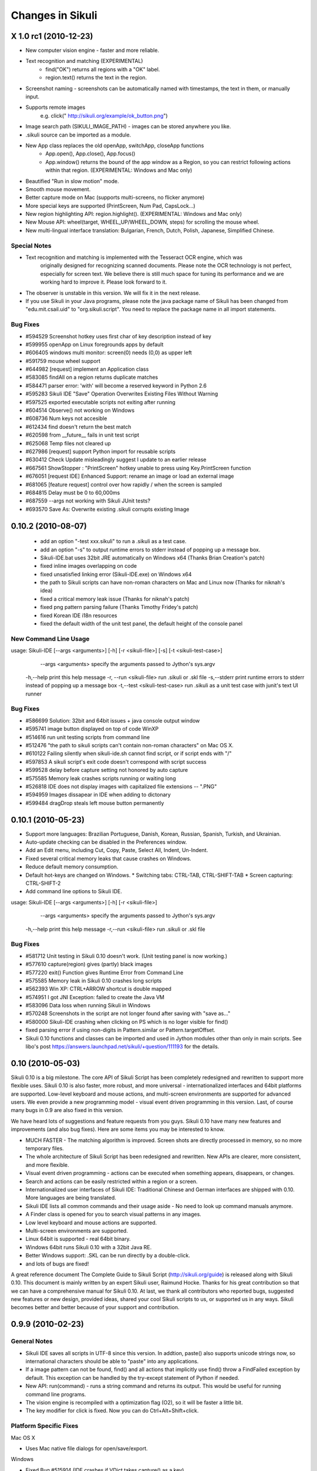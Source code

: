 Changes in Sikuli
=================

X 1.0 rc1 (2010-12-23)
------------------------

* New computer vision engine - faster and more reliable.
* Text recognition and matching (EXPERIMENTAL)
   * find("OK") returns all regions with a "OK" label.
   * region.text() returns the text in the region.
* Screenshot naming - screenshots can be automatically named with timestamps, the text in them, or manually input.
* Supports remote images
     e.g. click(" http://sikuli.org/example/ok_button.png")
* Image search path (SIKULI_IMAGE_PATH) - images can be stored anywhere you like.
* .sikuli source can be imported as a module.
* New App class replaces the old openApp, switchApp, closeApp functions
   * App.open(), App.close(), App.focus()
   * App.window() returns the bound of the app window as a Region, so you can restrict following actions within that region. (EXPERIMENTAL: Windows and Mac only)
* Beautified "Run in slow motion" mode.
* Smooth mouse movement.
* Better capture mode on Mac (supports multi-screens, no flicker anymore)
* More special keys are supported (PrintScreen, Num Pad, CapsLock...)
* New region highlighting API: region.highlight(). (EXPERIMENTAL: Windows and Mac only)
* New Mouse API: wheel(target, WHEEL_UP/WHEEL_DOWN, steps) for scrolling the mouse wheel.
* New multi-lingual interface translation: Bulgarian, French, Dutch, Polish, Japanese, Simplified Chinese.

Special Notes
^^^^^^^^^^^^^

* Text recognition and matching is implemented with the Tesseract OCR engine, which was
   originally designed for recognizing scanned documents. Please note the OCR technology
   is not perfect, especially for screen text. We believe there is still much space for tuning its
   performance and we are working hard to improve it. Please look forward to it.

* The observer is unstable in this version. We will fix it in the next release.

* If you use Sikuli in your Java programs, please note the java package name of Sikuli has been changed from "edu.mit.csail.uid" to "org.sikuli.script". You need to replace the package name in all import statements.

Bug Fixes
^^^^^^^^^^

* #594529 Screenshot hotkey uses first char of key description instead of key
* #599955 openApp on Linux foregrounds apps by default
* #606405 windows multi monitor: screen(0) needs (0,0) as upper left
* #591759 mouse wheel support
* #644982 [request] implement an Application class
* #583085 findAll on a region returns duplicate matches         
* #584471 parser error: 'with' will become a reserved keyword in Python 2.6               
* #595283 Sikuli IDE "Save" Operation Overwrites Existing Files Without Warning           
* #597525 exported executable scripts not exiting after running           
* #604514 Observe() not working on Windows                
* #608736 Num keys not accesible          
* #612434 find doesn't return the best match              
* #620598 from __future__ fails in unit test script               
* #625068 Temp files not cleared up               
* #627986 [request] support Python import for reusable scripts            
* #630412 Check Update misleadingly suggest I update to an earlier release                
* #667561 ShowStopper : "PrintScreen" hotkey unable to press using Key.PrintScreen function               
* #676051 [request IDE] Enhanced Support: rename an image or load an external image               
* #681065 [feature request] control over how rapidly / when the screen is sampled         
* #684815 Delay must be 0 to 60,000ms             
* #687559 --args not working with Sikuli JUnit tests?             
* #693570 Save As: Overwrite existing .sikuli corrupts existing Image             

0.10.2 (2010-08-07)
-------------------

 * add an option "-test xxx.sikuli" to run a .sikuli as a test case.
 * add an option "-s" to output runtime errors to stderr instead of popping up a message box.
 * Sikuli-IDE.bat uses 32bit JRE automatically on Windows x64 (Thanks Brian Creation's patch)
 * fixed inline images overlapping on code
 * fixed unsatisfied linking error (Sikuli-IDE.exe) on Windows x64
 * the path to Sikuli scripts can have non-roman characters on Mac and Linux now (Thanks for niknah's idea)
 * fixed a critical memory leak issue (Thanks for niknah's patch)
 * fixed png pattern parsing failure (Thanks Timothy Fridey's patch)
 * fixed Korean IDE i18n resources
 * fixed the default width of the unit test panel, the default height of the console panel

New Command Line Usage
^^^^^^^^^^^^^^^^^^^^^^

usage: Sikuli-IDE [--args <arguments>] [-h] [-r <sikuli-file>] [-s] [-t <sikuli-test-case>]
     --args <arguments> specify the arguments passed to Jython's sys.argv
 -h,--help print this help message
 -r, --run <sikuli-file> run .sikuli or .skl file
 -s,--stderr print runtime errors to stderr instead of popping up a message box
 -t,--test <sikuli-test-case> run .sikuli as a unit test case with junit's text UI runner

Bug Fixes
^^^^^^^^^

*  #586699 Solution: 32bit and 64bit issues + java console output window
*  #595741 image button displayed on top of code WinXP
*  #514616 run unit testing scripts from command line
*  #512476 "the path to sikuli scripts can't contain non-roman characters" on Mac OS X.
*  #610122 Failing silently when sikuli-ide.sh cannot find script, or if script ends with "/"
*  #597853 A sikuli script's exit code doesn't correspond with script success
*  #599528 delay before capture setting not honored by auto capture
*  #575585 Memory leak crashes scripts running or waiting long
*  #526818 IDE does not display images with capitalized file extensions -- ".PNG"
*  #594959 Images dissapear in IDE when adding to dictonary
*  #599484 dragDrop steals left mouse button permanently

0.10.1 (2010-05-23)
-------------------

* Support more languages: Brazilian Portuguese, Danish, Korean, Russian, Spanish, Turkish, and Ukrainian.
* Auto-update checking can be disabled in the Preferences window.
* Add an Edit menu, including Cut, Copy, Paste, Select All, Indent, Un-Indent.
* Fixed several critical memory leaks that cause crashes on Windows.
* Reduce default memory consumption.
* Default hot-keys are changed on Windows.
  * Switching tabs: CTRL-TAB, CTRL-SHIFT-TAB
  * Screen capturing: CTRL-SHIFT-2
* Add command line options to Sikuli IDE.

usage: Sikuli-IDE [--args <arguments>] [-h] [-r <sikuli-file>]
     --args <arguments> specify the arguments passed to Jython's sys.argv
 -h,--help print this help message
 -r,--run <sikuli-file> run .sikuli or .skl file

Bug Fixes
^^^^^^^^^^^^^^^^^
* #581712 Unit testing in Sikuli 0.10 doesn't work. (Unit testing panel is now working.)
* #577610 capture(region) gives (partly) black images
* #577220 exit() Function gives Runtime Error from Command Line
* #575585 Memory leak in Sikuli 0.10 crashes long scripts
* #562393 Win XP: CTRL+ARROW shortcut is double mapped
* #574951 I got JNI Exception: failed to create the Java VM
* #583096 Data loss when running Sikuli in Windows
* #570248 Screenshots in the script are not longer found after saving with "save as..."
* #580000 Sikuli-IDE crashing when clicking on PS which is no loger visible for find()
* fixed parsing error if using non-digits in Pattern.similar or Pattern.targetOffset.
* Sikuli 0.10 functions and classes can be imported and used in Jython modules other than only in main scripts. See libo's post https://answers.launchpad.net/sikuli/+question/111193 for the details.



0.10 (2010-05-03)
-----------------

Sikuli 0.10 is a big milestone. The core API of Sikuli Script has been completely redesigned and rewritten to support more flexible uses. Sikuli 0.10 is also faster, more robust, and more universal - internationalized interfaces and 64bit platforms are supported. Low-level keyboard and mouse actions, and multi-screen environments are supported for advanced users. We even provide a new programming model - visual event driven programming in this version. Last, of course many bugs in 0.9 are also fixed in this version.

We have heard lots of suggestions and feature requests from you guys. Sikuli 0.10 have many new features and improvements (and also bug fixes). Here are some items you may be interested to know.

* MUCH FASTER - The matching algorithm is improved. Screen shots are directly processed in memory, so no more temporary files.
* The whole architecture of Sikuli Script has been redesigned and rewritten. New APIs are clearer, more consistent, and more flexible.
* Visual event driven programming - actions can be executed when something appears, disappears, or changes.
* Search and actions can be easily restricted within a region or a screen.
* Internationalized user interfaces of Sikuli IDE: Traditional Chinese and German interfaces are shipped with 0.10. More languages are being translated.
* Sikuli IDE lists all common commands and their usage aside - No need to look up command manuals anymore.
* A Finder class is opened for you to search visual patterns in any images.
* Low level keyboard and mouse actions are supported.
* Multi-screen environments are supported.
* Linux 64bit is supported - real 64bit binary.
* Windows 64bit runs Sikuli 0.10 with a 32bit Java RE.
* Better Windows support: .SKL can be run directly by a double-click.
* and lots of bugs are fixed!

A great reference document The Complete Guide to Sikuli Script (http://sikuli.org/guide) is released along with Sikuli 0.10. This document is mainly written by an expert Sikuli user, Raimund Hocke. Thanks for his great contribution so that we can have a comprehensive manual for Sikuli 0.10. At last, we thank all contributors who reported bugs, suggested new features or new design, provided ideas, shared your cool Sikuli scripts to us, or supported us in any ways. Sikuli becomes better and better because of your support and contribution.


0.9.9 (2010-02-23)
------------------

General Notes
^^^^^^^^^^^^^^^^^
* Sikuli IDE saves all scripts in UTF-8 since this version. In addtion, paste() also supports unicode strings now, so international characters should be able to "paste" into any applications.
* If a image pattern can not be found, find() and all actions that implicitly use find() throw a FindFailed exception by default. This exception can be handled by the try-except statement of Python if needed.
* New API: run(command) - runs a string command and returns its output. This would be useful for running command line programs.
* The vision engine is recompiled with a optimization flag (O2), so it will be faster a little bit.
* The key modifier for click is fixed. Now you can do Ctrl+Alt+Shift+click.

Platform Specific Fixes
^^^^^^^^^^^^^^^^^

Mac OS X

* Uses Mac native file dialogs for open/save/export.

Windows

* Fixed Bug #515914 (IDE crashes if VDict takes capture() as a key)
* Last location of opening files is remembered.

Linux

* Last location of opening files is remembered.

Bug Fixes
^^^^^^^^^^^^^^^^^
* #515914 IDE crashed when running the note.sikuli sample script
* #518491 type command turns characters in message string
* #516795 UnknownFormatConversionException: Conversion = 'p'
* #523718 setAutoWaitTimeout(0) stops exception handling
* #516375 WinXP: "Save as..." doesn't remember last saving location
* #517113 MacOS - Save dialog is non-standard and defaults to /
* #516233 openApp appears to do nothing in OS X 10.5
* #523660 find() if not found throws exception - has problems
* #519321 class Key on Windows 7
* #525267 type("%") gives UnknownFormatConversionException in IDE
* #519916 click modifiers don't work (OS X 10.6)
* #517243 Syntax error in MacUtil.java

0.9.8 (2010-02-01)
------------------

Sikuli 0.9.8 release added the missing feature, global shortcuts, to the Linux version and also fixed a serious bug that causes memory leak on all platforms. Anti-aliasing for text is enabled for Windows and Linux.

Platform Specific Fixes
^^^^^^^^^^^^^^^^^

Linux

* [NEW] Global shortcuts for taking screenshots and breaking scripts worked!!
* Enabled anti-alias for text rendering

Windows

* Enabled anti-alias for text rendering

Bug Fixes
^^^^^^^^^^^^^^^^^
* #515592 Feature Request: Turn on font aliasing in Windows version
* #515406 double "\" generated into Sikuli-IDE.bat on Windows 2000
* #511770 running out of memory soon
* Fixed "Unsatisfied link error" on Linux


0.9.7 (2010-01-27)
------------------
* [NEW] Scripts can be exported as executable files (.skl) - double-click on .skl runs it (Mac only now)!
* [NEW] Special keys are supported (see class Key in the Jython API reference.)
    TAB, ESC, F1~F15, UP, DOWN, RIGHT, LEFT, ENTER, BACKSPACE,
    INSERT, DELETE, HOME, END, PAGE_UP, PAGE_DOWN
* [NEW] New API: hover(img) - move mouse cursor to the best matched position of the given image.
* [NEW] New API: paste([img], text) - Paste the given string to the best matched position of the given image. (This's a temporary solution for different keymaps and international characters.)
* Image matching is SPEEDED UP !!
* JVM requirement goes down to Java 5
* A sikuli executable script (.skl) can be run from command line using Sikuli IDE
   * Mac: open /Applications/Sikuli-IDE.app xxx.skl
   * Windows: PATH-TO-SIKULI/sikuli-ide.bat xxx.skl
   * Linux: PATH-TO-SIKULI/sikuli-ide.sh xxx.skl
* Jython API references are updated
* Added HowTo's on the web site

Platform Specific Fixes
^^^^^^^^^^^^^^^^^

Mac OS X Leopard(10.5)

* Updated to the latest version - LOTS of bugs are gone.

Linux

* Supported openApp, switchApp(wmctrl needed), closeApp

Bug Fixes
^^^^^^^^^^^^^^^^^

* #511748  screenshot shortcut in the capture mode should be disabled
* #511749  the number in Pattern.similar() has wrong decimal separator on French Windows
* #512429  the Basic functions like openApp and switchApp of the api is not functional in linux
* #511771  file extension is needed while saving a file
* #512480  a script can't have '.' in its filename

